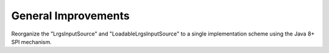 General Improvements
==================

.. post:: 27 Apr, 2023
    :tags: 8_0, 7_0, lrgs
    :category: roadmap
    :author: Mike Neilson

Reorganize the "LrgsInputSource" and "LoadableLrgsInputSource" to a single implementation
scheme using the Java 8+ SPI mechanism.